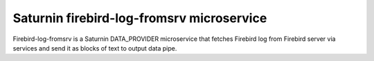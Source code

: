 ==========================================
Saturnin firebird-log-fromsrv microservice
==========================================

Firebird-log-fromsrv is a Saturnin DATA_PROVIDER microservice that fetches Firebird log
from Firebird server via services and send it as blocks of text to output data pipe.
